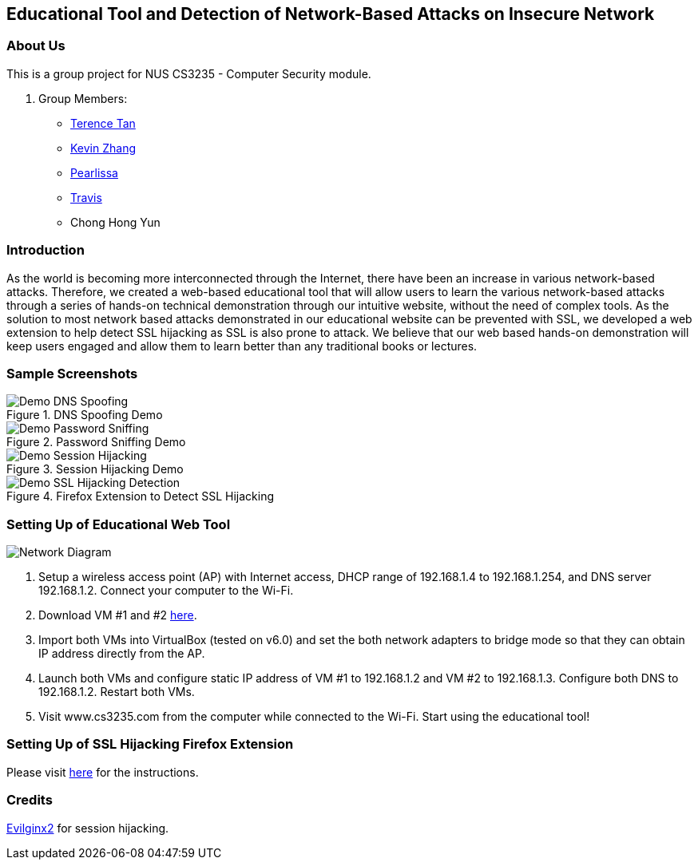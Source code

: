 == Educational Tool and Detection of Network-Based Attacks on Insecure Network

=== About Us

This is a group project for NUS CS3235 - Computer Security module.

. Group Members:
* https://github.com/TerenceTanWT[Terence Tan]
* https://github.com/kzzhang[Kevin Zhang]
* https://github.com/Pearlissa[Pearlissa]
* https://github.com/GilgameshTC[Travis]
* Chong Hong Yun

=== Introduction

As the world is becoming more interconnected through the Internet, there have been an increase in various network-based attacks. Therefore, we created a web-based educational tool that will allow users to learn the various network-based attacks through a series of hands-on technical demonstration through our intuitive website, without the need of complex tools. As the solution to most network based attacks demonstrated in our educational website can be prevented with SSL, we developed a web extension to help detect SSL hijacking as SSL is also prone to attack. We believe that our web based hands-on demonstration will keep users engaged and allow them to learn better than any traditional books or lectures.

=== Sample Screenshots

.DNS Spoofing Demo
image::./images/Demo_DNS_Spoofing.png[Caption="Figure : "]

.Password Sniffing Demo
image::./images/Demo_Password_Sniffing.png[Caption="Figure : "]

.Session Hijacking Demo
image::./images/Demo_Session_Hijacking.png[Caption="Figure : "]

.Firefox Extension to Detect SSL Hijacking
image::./images/Demo_SSL_Hijacking_Detection.png[Caption="Figure : "]

=== Setting Up of Educational Web Tool

image::./images/Network_Diagram.png[Network Diagram]

. Setup a wireless access point (AP) with Internet access, DHCP range of 192.168.1.4 to 192.168.1.254, and DNS server 192.168.1.2. Connect your computer to the Wi-Fi.

. Download VM #1 and #2 https://drive.google.com/drive/folders/1MsDX6YMXppoOnNtAmv1S6OdW-XFF_Y6h?usp=sharing[here].

. Import both VMs into VirtualBox (tested on v6.0) and set the both network adapters to bridge mode so that they can obtain IP address directly from the AP.

. Launch both VMs and configure static IP address of VM #1 to 192.168.1.2 and VM #2 to 192.168.1.3. Configure both DNS to 192.168.1.2. Restart both VMs.

. Visit www.cs3235.com from the computer while connected to the Wi-Fi. Start using the educational tool!

=== Setting Up of SSL Hijacking Firefox Extension

Please visit https://github.com/kzzhang/firefox_certificate_checker[here] for the instructions.

=== Credits

https://github.com/kgretzky/evilginx2[Evilginx2] for session hijacking.



